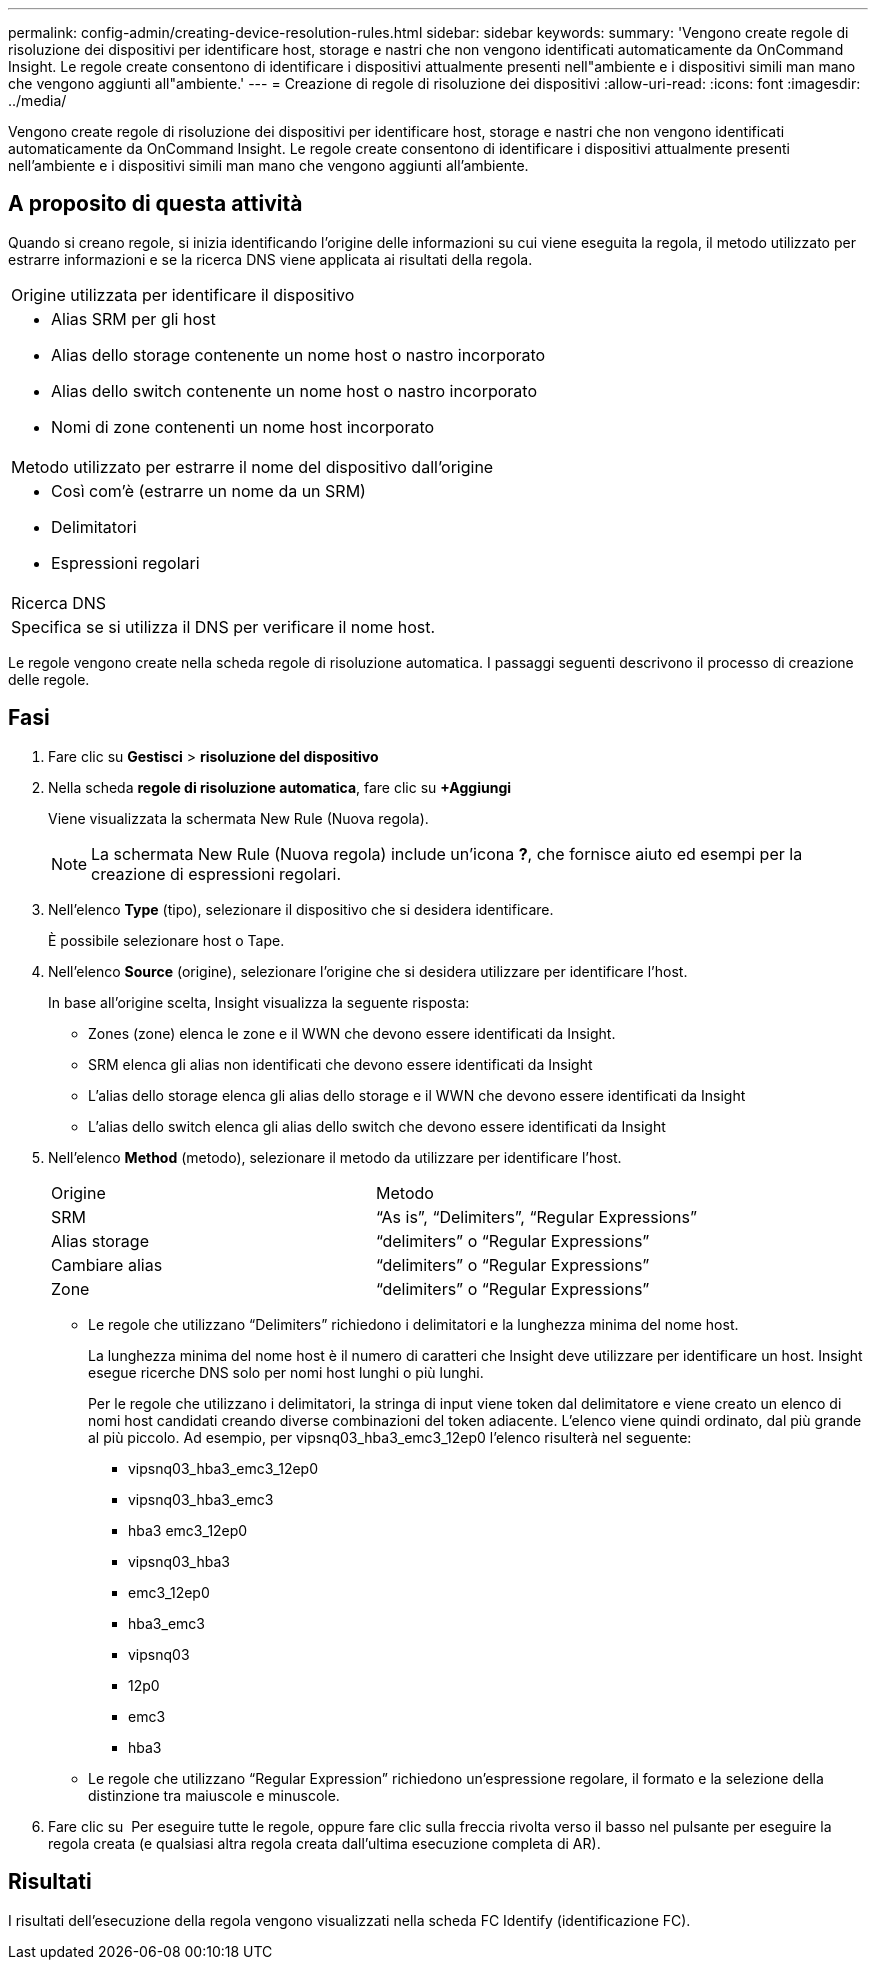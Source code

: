 ---
permalink: config-admin/creating-device-resolution-rules.html 
sidebar: sidebar 
keywords:  
summary: 'Vengono create regole di risoluzione dei dispositivi per identificare host, storage e nastri che non vengono identificati automaticamente da OnCommand Insight. Le regole create consentono di identificare i dispositivi attualmente presenti nell"ambiente e i dispositivi simili man mano che vengono aggiunti all"ambiente.' 
---
= Creazione di regole di risoluzione dei dispositivi
:allow-uri-read: 
:icons: font
:imagesdir: ../media/


[role="lead"]
Vengono create regole di risoluzione dei dispositivi per identificare host, storage e nastri che non vengono identificati automaticamente da OnCommand Insight. Le regole create consentono di identificare i dispositivi attualmente presenti nell'ambiente e i dispositivi simili man mano che vengono aggiunti all'ambiente.



== A proposito di questa attività

Quando si creano regole, si inizia identificando l'origine delle informazioni su cui viene eseguita la regola, il metodo utilizzato per estrarre informazioni e se la ricerca DNS viene applicata ai risultati della regola.

|===


 a| 
Origine utilizzata per identificare il dispositivo



 a| 
* Alias SRM per gli host
* Alias dello storage contenente un nome host o nastro incorporato
* Alias dello switch contenente un nome host o nastro incorporato
* Nomi di zone contenenti un nome host incorporato




 a| 
Metodo utilizzato per estrarre il nome del dispositivo dall'origine



 a| 
* Così com'è (estrarre un nome da un SRM)
* Delimitatori
* Espressioni regolari




 a| 
Ricerca DNS



 a| 
Specifica se si utilizza il DNS per verificare il nome host.

|===
Le regole vengono create nella scheda regole di risoluzione automatica. I passaggi seguenti descrivono il processo di creazione delle regole.



== Fasi

. Fare clic su *Gestisci* > *risoluzione del dispositivo*
. Nella scheda *regole di risoluzione automatica*, fare clic su *+Aggiungi*
+
Viene visualizzata la schermata New Rule (Nuova regola).

+
[NOTE]
====
La schermata New Rule (Nuova regola) include un'icona *?*, che fornisce aiuto ed esempi per la creazione di espressioni regolari.

====
. Nell'elenco *Type* (tipo), selezionare il dispositivo che si desidera identificare.
+
È possibile selezionare host o Tape.

. Nell'elenco *Source* (origine), selezionare l'origine che si desidera utilizzare per identificare l'host.
+
In base all'origine scelta, Insight visualizza la seguente risposta:

+
** Zones (zone) elenca le zone e il WWN che devono essere identificati da Insight.
** SRM elenca gli alias non identificati che devono essere identificati da Insight
** L'alias dello storage elenca gli alias dello storage e il WWN che devono essere identificati da Insight
** L'alias dello switch elenca gli alias dello switch che devono essere identificati da Insight


. Nell'elenco *Method* (metodo), selezionare il metodo da utilizzare per identificare l'host.
+
|===


| Origine | Metodo 


 a| 
SRM
 a| 
"`As is`", "`Delimiters`", "`Regular Expressions`"



 a| 
Alias storage
 a| 
"`delimiters`" o "`Regular Expressions`"



 a| 
Cambiare alias
 a| 
"`delimiters`" o "`Regular Expressions`"



 a| 
Zone
 a| 
"`delimiters`" o "`Regular Expressions`"

|===
+
** Le regole che utilizzano "`Delimiters`" richiedono i delimitatori e la lunghezza minima del nome host.
+
La lunghezza minima del nome host è il numero di caratteri che Insight deve utilizzare per identificare un host. Insight esegue ricerche DNS solo per nomi host lunghi o più lunghi.

+
Per le regole che utilizzano i delimitatori, la stringa di input viene token dal delimitatore e viene creato un elenco di nomi host candidati creando diverse combinazioni del token adiacente. L'elenco viene quindi ordinato, dal più grande al più piccolo. Ad esempio, per vipsnq03_hba3_emc3_12ep0 l'elenco risulterà nel seguente:

+
*** vipsnq03_hba3_emc3_12ep0
*** vipsnq03_hba3_emc3
*** hba3 emc3_12ep0
*** vipsnq03_hba3
*** emc3_12ep0
*** hba3_emc3
*** vipsnq03
*** 12p0
*** emc3
*** hba3


** Le regole che utilizzano "`Regular Expression`" richiedono un'espressione regolare, il formato e la selezione della distinzione tra maiuscole e minuscole.


. Fare clic su image:../media/runar.gif[""] Per eseguire tutte le regole, oppure fare clic sulla freccia rivolta verso il basso nel pulsante per eseguire la regola creata (e qualsiasi altra regola creata dall'ultima esecuzione completa di AR).




== Risultati

I risultati dell'esecuzione della regola vengono visualizzati nella scheda FC Identify (identificazione FC).

